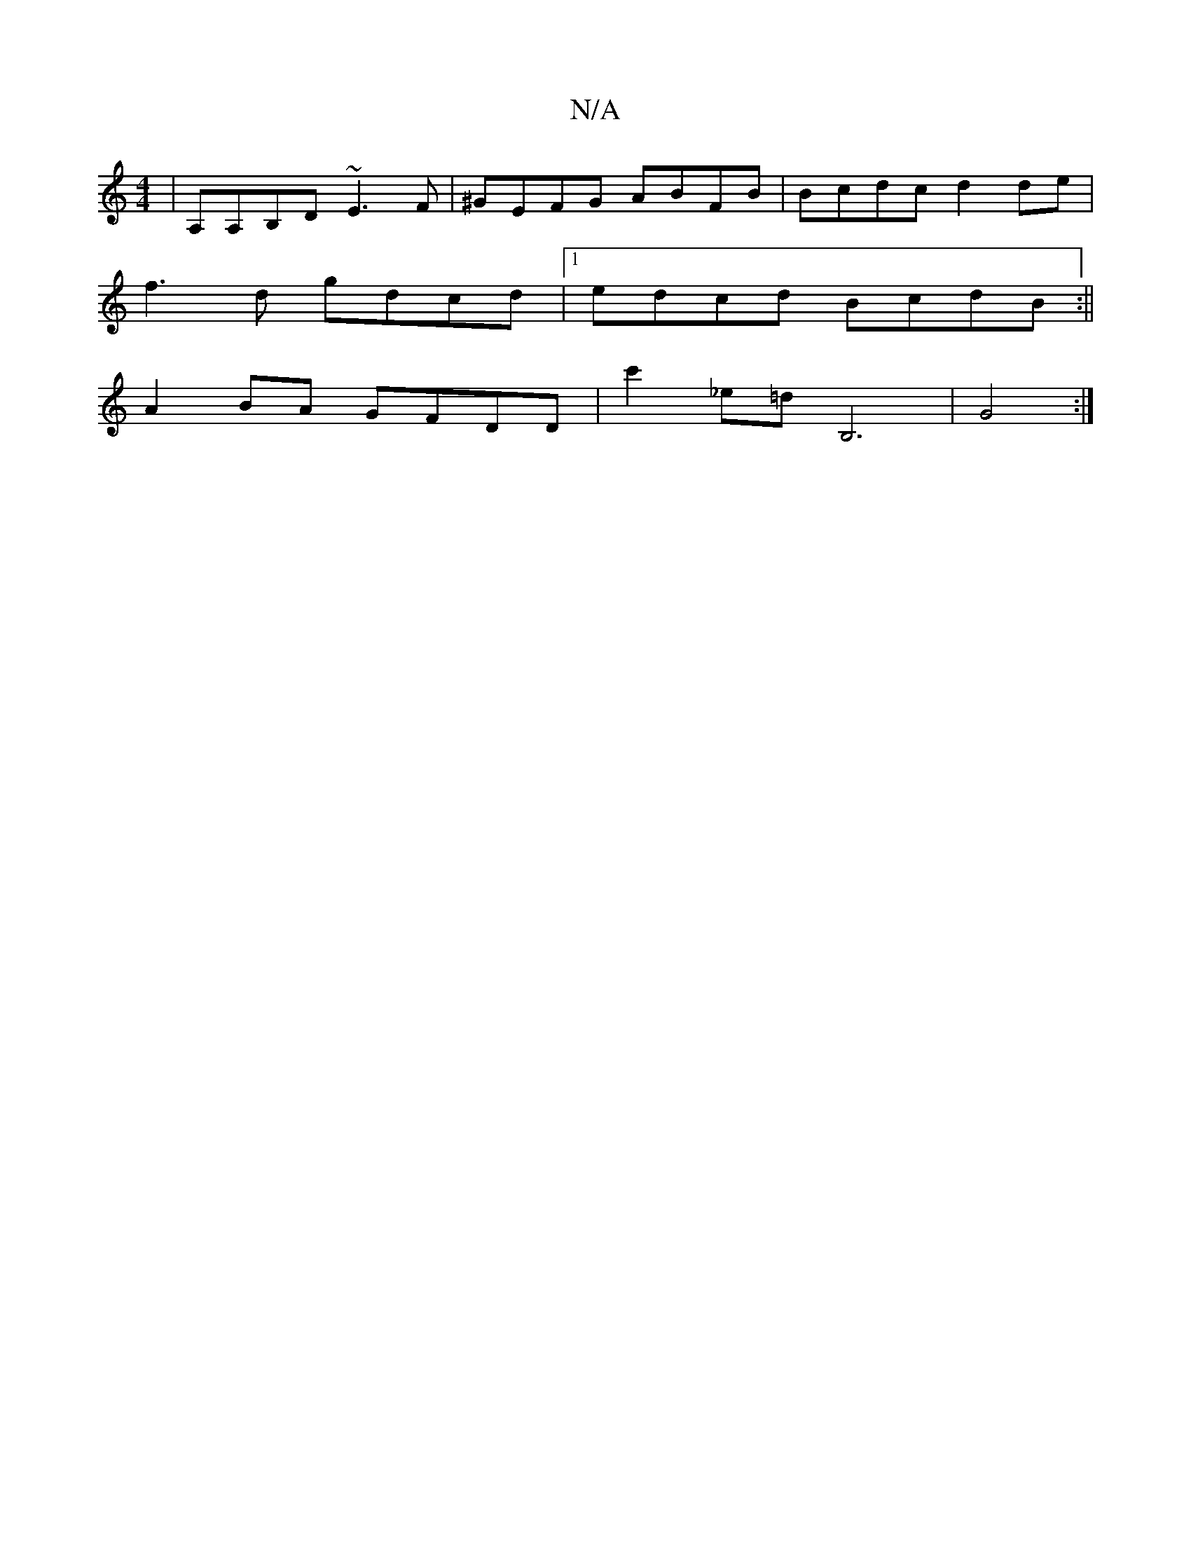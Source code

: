 X:1
T:N/A
M:4/4
R:N/A
K:Cmajor
|A,A,B,D ~E3F|^GEFG ABFB|Bcdc d2de|
f3 d gdcd|1 edcd BcdB:||
A2 BA GFDD|c'2_e=d B,6|G4:|

|:F|EDG GED|DcD GFG|BAA Ade|FBc (3Bcd ed|]
|: A z | ~f2 gf g2 gd|{g}g2B {e}cAF|FA_B cA/F/g | "Bm7"f/2f/2df def